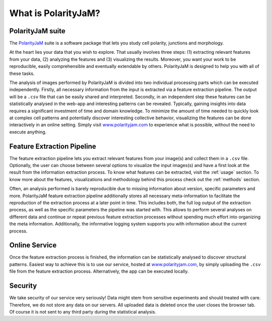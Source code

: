 .. _software suite:

What is PolarityJaM?
====================

PolarityJaM suite
-----------------

The `PolarityJaM <https://doi.org/10.1101/2024.01.24.577027>`_ suite is a software package that lets you study cell polarity, junctions and morphology.

.. image:: images/sketch-data-analysis-organization-v5_.png

At the heart lies your data that you wish to explore. That usually involves three steps: (1) extracting relevant
features from your data, (2) analyzing the features and (3) visualizing the results. Moreover, you want your work
to be reproducible, easily comprehensible and eventually extendable by others. PolarityJaM is designed to help you with
all of these tasks.

The analysis of images performed by PolarityJaM is divided into two individual processing parts which
can be executed independently. Firstly, all necessary information from the input is
extracted via a feature extraction pipeline. The output will be a ``.csv`` file that can be easily
shared and interpreted. Secondly, in an independent step these features can be statistically
analysed in the web-app and interesting patterns can be revealed. Typically, gaining insights
into data requires a significant investment of time and domain knowledge.
To minimize the amount of time needed to quickly look at complex cell patterns and potentially
discover interesting collective behavior, visualizing the features can be done interactively in an
online setting. Simply visit `www.polarityjam.com <https://www.polarityjam.com>`_ to experience what is possible,
without the need to execute anything.


Feature Extraction Pipeline
---------------------------
The feature extraction pipeline lets you extract relevant features from your image(s) and collect
them in a ``.csv`` file. Optionally, the user can choose between several options to visualize the input
images(s) and have a first look at the result from the information extraction process. To know
what features can be extracted, visit the :ref:`usage` section.
To know more about the features, visualizations and methodology behind
this process check out the :ref:`methods` section.

Often, an analysis performed is barely reproducible due to missing information about version,
specific parameters and more. PolarityJaM feature extraction pipeline additionally stores all necessary
meta-information to facilitate the reproduction of the extraction process at a later point in time.
This includes both, the full log output of the extraction process, as well as the specific parameters
the pipeline was started with. This allows to perform several analyses on different data and continue
or repeat previous feature extraction processes without spending much effort into organizing the meta
information. Additionally, the informative logging system supports you with information about the
current process.


Online Service
--------------

Once the feature extraction process is finished, the information can be statistically analysed to
discover structural patterns. Easiest way to achieve this is to use our service, hosted at
`www.polarityjam.com <https://www.polarityjam.com>`_, by simply uploading the ``.csv`` file from the feature
extraction process. Alternatively, the app can be executed locally.

Security
--------

We take security of our service very seriously! Data might stem from sensitive experiments and should treated
with care. Therefore, we do not store any data on our servers. All uploaded data is deleted once
the user closes the browser tab. Of course it is not sent to any third party during the statistical analysis.

